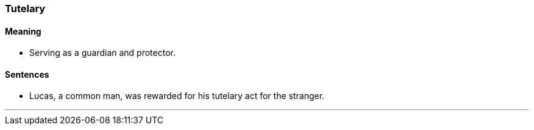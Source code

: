 === Tutelary

==== Meaning

* Serving as a guardian and protector.

==== Sentences

* Lucas, a common man, was rewarded for his [.underline]#tutelary# act for the stranger.

'''
